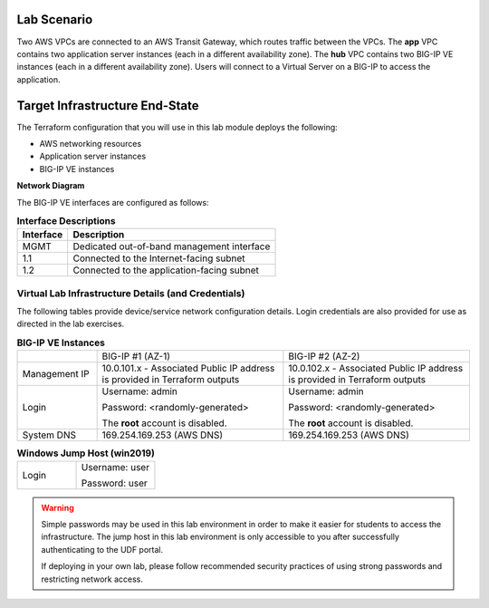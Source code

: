 Lab Scenario
================================================================================

.. _scenario:

Two AWS VPCs are connected to an AWS Transit Gateway, which routes traffic between the VPCs. The **app** VPC contains two application server instances (each in a different availability zone). The **hub** VPC contains two BIG-IP VE instances (each in a different availability zone). Users will connect to a Virtual Server on a BIG-IP to access the application.


Target Infrastructure End-State
================================================================================

The Terraform configuration that you will use in this lab module deploys the following:

- AWS networking resources
- Application server instances
- BIG-IP VE instances

**Network Diagram**

.. image:: ./images/aws-lab-diagram.png
   :align: left

The BIG-IP VE interfaces are configured as follows:

.. list-table:: **Interface Descriptions**
   :header-rows: 1
   :widths: auto

   * - Interface
     - Description
   * - MGMT
     - Dedicated out-of-band management interface
   * - 1.1
     - Connected to the Internet-facing subnet
   * - 1.2
     - Connected to the application-facing subnet

.. todo:: 

   more editing to come



Virtual Lab Infrastructure Details (and Credentials)
--------------------------------------------------------------------------------

The following tables provide device/service network configuration details. Login credentials are also provided for use as directed in the lab exercises.

.. list-table:: **BIG-IP VE Instances**
   :header-rows: 0
   :widths: 300 700 700

   * - 
     - BIG-IP #1 (AZ-1)
     - BIG-IP #2 (AZ-2)

   * - Management IP
     - 10.0.101.x - Associated Public IP address is provided in Terraform outputs
     - 10.0.102.x - Associated Public IP address is provided in Terraform outputs

   * - Login
     - Username: admin
  
       Password: <randomly-generated>

       The **root** account is disabled.

     - Username: admin

       Password: <randomly-generated>

       The **root** account is disabled.

   * - System DNS
     - 169.254.169.253 (AWS DNS)
     - 169.254.169.253 (AWS DNS)

   
.. list-table:: **Windows Jump Host (win2019)**
   :header-rows: 0
   :widths: 300 400

   * - Login
     - Username: user

       Password: user


.. warning::
   Simple passwords may be used in this lab environment in order to make it easier for students to access the infrastructure. The jump host in this lab environment is only accessible to you after successfully authenticating to the UDF portal.

   If deploying in your own lab, please follow recommended security practices of using strong passwords and restricting network access.
